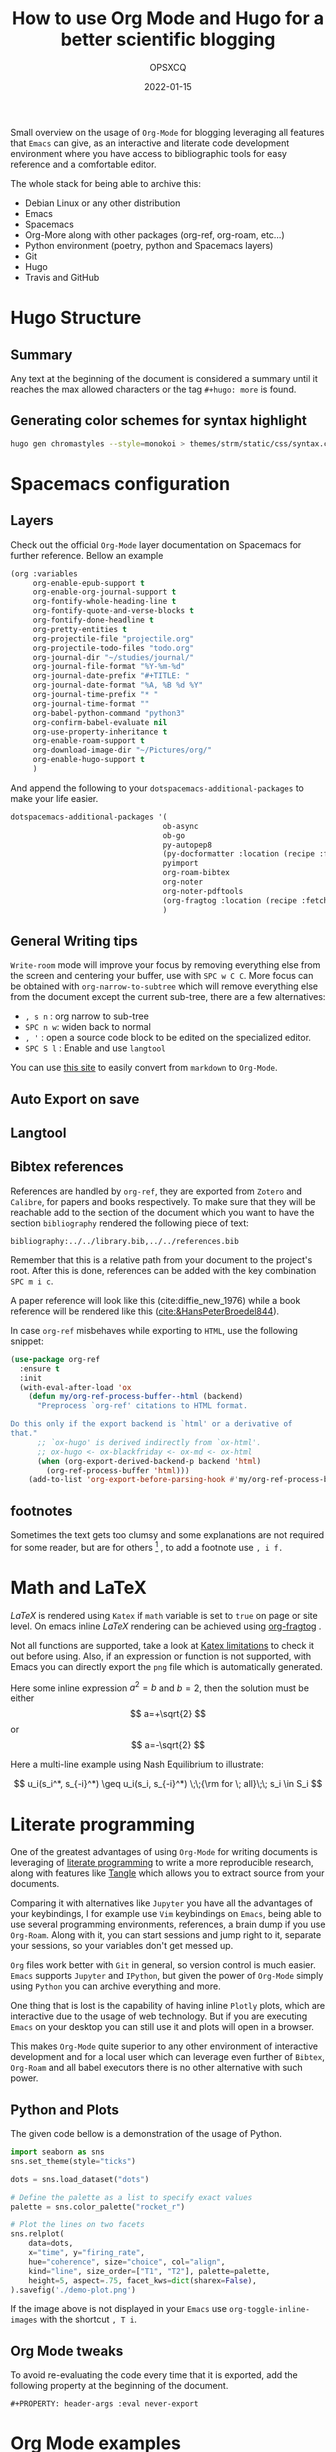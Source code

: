 #+title: How to use Org Mode and Hugo for a better scientific blogging
#+author: OPSXCQ
#+date: 2022-01-15
#+PROPERTY: header-args :eval never-export
#+hugo_base_dir: ../../
#+hugo_pandoc_citations: t
#+bibliography: ../../library.bib,../../references.bib
#+hugo_section: posts
#+hugo_tags[]: emacs, org-mode, science, literate programming

Small overview on the usage of =Org-Mode= for blogging leveraging all features
that =Emacs= can give, as an interactive and literate code development environment
where you have access to bibliographic tools for easy reference and a
comfortable editor.

#+hugo: more

The whole stack for being able to archive this:

 - Debian Linux or any other distribution
 - Emacs
 - Spacemacs
 - Org-More along with other packages (org-ref, org-roam, etc...)
 - Python environment (poetry, python and Spacemacs layers)
 - Git
 - Hugo
 - Travis and GitHub

* Hugo Structure

** Summary

Any text at the beginning of the document is considered a summary until it
reaches the max allowed characters or the tag ~#+hugo: more~ is found.

** Generating color schemes for syntax highlight

#+begin_src bash
hugo gen chromastyles --style=monokoi > themes/strm/static/css/syntax.css
#+end_src

* Spacemacs configuration
** Layers

Check out the official =Org-Mode= layer documentation on Spacemacs for further
reference. Bellow an example

#+begin_src emacs-lisp
     (org :variables
          org-enable-epub-support t
          org-enable-org-journal-support t
          org-fontify-whole-heading-line t
          org-fontify-quote-and-verse-blocks t
          org-fontify-done-headline t
          org-pretty-entities t
          org-projectile-file "projectile.org"
          org-projectile-todo-files "todo.org"
          org-journal-dir "~/studies/journal/"
          org-journal-file-format "%Y-%m-%d"
          org-journal-date-prefix "#+TITLE: "
          org-journal-date-format "%A, %B %d %Y"
          org-journal-time-prefix "* "
          org-journal-time-format ""
          org-babel-python-command "python3"
          org-confirm-babel-evaluate nil
          org-use-property-inheritance t
          org-enable-roam-support t
          org-download-image-dir "~/Pictures/org/"
          org-enable-hugo-support t
          )
#+end_src

And append the following to your =dotspacemacs-additional-packages= to make your
life easier.

#+begin_src emacs-lisp :tangle yes
dotspacemacs-additional-packages '(
                                  ob-async
                                  ob-go
                                  py-autopep8
                                  (py-docformatter :location (recipe :fetcher github :repo "humitos/py-docformatter.el"))
                                  pyimport
                                  org-roam-bibtex
                                  org-noter
                                  org-noter-pdftools
                                  (org-fragtog :location (recipe :fetcher github :repo "io12/org-fragtog"))
                                  )
#+end_src

** General Writing tips

=Write-room= mode will improve your focus by removing everything else from the
screen and centering your buffer, use with ~SPC w C C~. More focus can be obtained
with =org-narrow-to-subtree= which will remove everything else from the document
except the current sub-tree, there are a few alternatives:

- ~, s n~ : org narrow to sub-tree
- ~SPC n w~: widen back to normal
- ~, '~ : open a source code block to be edited on the specialized editor.
- ~SPC S l~ : Enable and use =langtool=

You can use [[https://alldocs.app/convert-markdown-to-emacs-org-mode][this site]] to easily convert from =markdown= to =Org-Mode=.

** Auto Export on save
** Langtool
** Bibtex references

References are handled by =org-ref=, they are exported from =Zotero= and =Calibre=,
for papers and books respectively. To make sure that they will be reachable add
to the section of the document which you want to have the section =bibliography=
rendered the following piece of text:

#+begin_example
bibliography:../../library.bib,../../references.bib
#+end_example

Remember that this is a relative path from your document to the project's root.
After this is done, references can be added with the key combination ~SPC m i c~.

A paper reference will look like this (cite:diffie_new_1976) while a book
reference will be rendered like this ([[cite:&HansPeterBroedel844]]).

In case =org-ref= misbehaves while exporting to =HTML=, use the following snippet:

#+begin_src emacs-lisp
(use-package org-ref
  :ensure t
  :init
  (with-eval-after-load 'ox
    (defun my/org-ref-process-buffer--html (backend)
      "Preprocess `org-ref' citations to HTML format.

Do this only if the export backend is `html' or a derivative of
that."
      ;; `ox-hugo' is derived indirectly from `ox-html'.
      ;; ox-hugo <- ox-blackfriday <- ox-md <- ox-html
      (when (org-export-derived-backend-p backend 'html)
        (org-ref-process-buffer 'html)))
    (add-to-list 'org-export-before-parsing-hook #'my/org-ref-process-buffer--html)))
#+end_src

** footnotes

Sometimes the text gets too clumsy and some explanations are not required for
some reader, but are for others [fn:1] , to add a footnote use ~, i f.~

* Math and LaTeX

/LaTeX/ is rendered using =Katex= if =math= variable is set to =true= on page or site
level. On emacs inline /LaTeX/ rendering can be achieved using [[https://github.com/io12/org-fragtog][org-fragtog]] .

Not all functions are supported, take a look at [[https://katex.org/docs/supported.html][Katex limitations]] to check it
out before using. Also, if an expression or function is not supported, with
Emacs you can directly export the =png= file which is automatically generated.

Here some inline expression $a^2=b$ and \( b=2 \), then the solution must be
either $$ a=+\sqrt{2} $$ or \[ a=-\sqrt{2} \]

Here a multi-line example using Nash Equilibrium to illustrate:

$$
u_i(s_i^*, s_{-i}^*) \geq u_i(s_i, s_{-i}^*) \;\;{\rm for \; all}\;\; s_i \in S_i
$$

* Literate programming

One of the greatest advantages of using =Org-Mode= for writing documents is
leveraging of [[https://en.wikipedia.org/wiki/Literate_programming][literate programming]] to write a more reproducible research, along
with features like [[https://orgmode.org/manual/Extracting-Source-Code.html][Tangle]] which allows you to extract source from your documents.

Comparing it with alternatives like =Jupyter= you have all the advantages of your
keybindings, I for example use =Vim= keybindings on =Emacs=, being able to use
several programming environments, references, a brain dump if you use
=Org-Roam=. Along with it, you can start sessions and jump right to it, separate
your sessions, so your variables don't get messed up.

=Org= files work better with =Git= in general, so version control is much easier.
=Emacs= supports =Jupyter= and =IPython=, but given the power of =Org-Mode= simply using
=Python= you can archive everything and more.

One thing that is lost is the capability of having inline =Plotly= plots, which
are interactive due to the usage of web technology. But if you are executing
=Emacs= on your desktop you can still use it and plots will open in a browser.

This makes =Org-Mode= quite superior to any other environment of interactive
development and for a local user which can leverage even further of =Bibtex=,
=Org-Roam= and all babel executors there is no other alternative with such power.

** Python and Plots

The given code bellow is a demonstration of the usage of Python.

#+BEGIN_SRC python :results output file :eval never-export :exports both
import seaborn as sns
sns.set_theme(style="ticks")

dots = sns.load_dataset("dots")

# Define the palette as a list to specify exact values
palette = sns.color_palette("rocket_r")

# Plot the lines on two facets
sns.relplot(
    data=dots,
    x="time", y="firing_rate",
    hue="coherence", size="choice", col="align",
    kind="line", size_order=["T1", "T2"], palette=palette,
    height=5, aspect=.75, facet_kws=dict(sharex=False),
).savefig('./demo-plot.png')
#+END_SRC

[[./demo-plot.png]]

If the image above is not displayed in your =Emacs= use =org-toggle-inline-images=
with the shortcut ~, T i~.

** Org Mode tweaks
To avoid re-evaluating the code every time that it is exported, add the
following property at the beginning of the document.

#+begin_example
#+PROPERTY: header-args :eval never-export
#+end_example


* Org Mode examples

Bellow just some random =Org-Mode= markup to show how it renders.

#+begin_quote
To buy books would be a good thing if we could also buy the time to read them;
but the purchase of books is often mistaken for the assimilation and mastering
of their contents. -- Arthur Schopenhauer
#+end_quote

Some inline styling: =Verbatim= *bold* /italic/

Table rendering:

| A | b | c | d | e |
|---+---+---+---+---|
| 1 | 1 | 3 | 1 | 2 |
| 1 | 1 | 3 | 1 | 2 |
| 1 | 1 | 3 | 1 | 2 |
| 1 | 1 | 3 | 1 | 2 |
| 1 | 1 | 3 | 1 | 2 |


#+begin_example
Example
#+end_example

#+begin_comment
Comment
#+end_comment

* Including external content

=Hugo= offers what is called =shortcodes=, which are mere functions which wrap a
more elaborated rendering pipeline of data. Bellow some examples how to include
external content using =shortcodes=.

The =shortcodes= have to be wrapped around double ~@@ .. @@~, when using a
markdown =shortcode=, include the prefix =md:= before the actual code.

** Twitter

Using the =shortcode= bellow is possible to render a tweet:

{{< tweet user="officialmcafee" id="1405918427663982594" >}}

@@md: {{< tweet user="officialmcafee" id="1405918427663982594" >}}@@

** Gist

Same applies for a =Gist= from =GitHub=:

{{< gist opsxcq f5b3ba08f45d70f998a4cc8a25bf57a3 >}}

@@md: {{< gist opsxcq f5b3ba08f45d70f998a4cc8a25bf57a3 >}}@@
** YouTube

The inclusion of external videos is also possible

{{< youtube pctYu1Wz514 >}} 

@@md: {{< youtube id="pctYu1Wz514" >}}@@
* Templates
** Posts
** Studies
** Projects
** Malware

* References

[[bibliography:../../library.bib,../../references.bib]]

* Footnotes
[fn:1] Not everyone is equal
